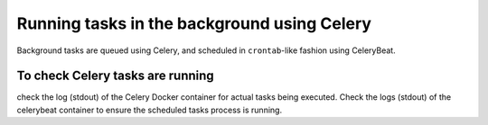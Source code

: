 Running tasks in the background using Celery
============================================

.. TODO: more from SFMOMA docs

Background tasks are queued using Celery, and scheduled in
``crontab``-like fashion using CeleryBeat.

To check Celery tasks are running
---------------------------------

check the log (stdout) of the Celery Docker container for actual tasks
being executed. Check the logs (stdout) of the celerybeat container to
ensure the scheduled tasks process is running.

